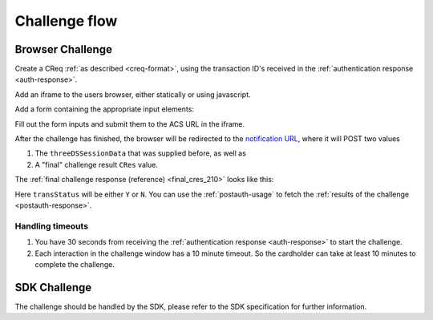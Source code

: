 .. _3ds_challenge_flow:

Challenge flow
==============

Browser Challenge
-----------------

Create a CReq :ref:`as described <creq-format>`, using the transaction ID's
received in the :ref:`authentication response <auth-response>`.

Add an iframe to the users browser, either statically or using javascript.

.. code-block:: javascript
   :linenos:

   let displayBox = document.getElementById('displayBox');

   let iframe = document.createElement('iframe');
   iframe.name = "challengeIframe";

   displayBox.appendChild(iframe);

Add a form containing the appropriate input elements:

.. code-block:: html
   :linenos:

   <form class="" id="challengeForm">
     <input type="hidden"
      name="creq"
      id="creq"/>

     <!-- This input can carry up to 1024 Base64URL encoded characters -->
     <input type="hidden"
      name="threeDSSessionData"
      id="threeDSSessionData"/>
   </form>

Fill out the form inputs and submit them to the ACS URL in the iframe.

.. code-block:: javascript
   :linenos:

   // Generate the data object
   let creq = JSON.stringify({
     threeDSServerTransID: "ce2809be-b5ee-425b-9382-76a72a4f495b",
     acsTransID: "7b26d24f-4275-4044-97ee-4564c1b88fde",
     messageVersion: "2.1.0",
     messageType: "CReq",
     challengeWindowSize: "01"
   });

   // Get a reference to the form
   let form = document.getElementById('challengeForm');

   // Set the form input value to the object,
   // base64url-encode the data.
   document.getElementById('creq').value =
    btoa(creq);

   // Fill out the form information and submit.
   form.action = '<acsURL>'; // The acsURL from the ARes.
   form.target = 'challengeIframe';
   form.method = 'post';
   form.submit();

.. TODO: Describe the callback.

After the challenge has finished, the browser will be redirected to the
`notification URL </reference.html#attr-AReq-notificationURL>`_, where it will
POST two values

1. The ``threeDSSessionData`` that was supplied before, as well as
2. A "final" challenge result ``CRes`` value.

The :ref:`final challenge response (reference) <final_cres_210>` looks like this:


.. code-block:: json
   :linenos:

   {
     "acsTransID": "5af5e779-4d44-4201-a2bf-4890eb9e0ba7",
     "challengeCompletionIndicator": "Y",
     "messageType": "CRes",
     "messageVersion": "2.1.0",
     "threeDSServerTransID": "c1110574-2c6a-4ab8-a937-ef8d5a10ec39",
     "transStatus": "Y"
   }

Here ``transStatus`` will be either ``Y`` or ``N``. You can use the
:ref:`postauth-usage` to fetch the :ref:`results of the challenge <postauth-response>`.

Handling timeouts
*****************

1. You have 30 seconds from receiving the :ref:`authentication response <auth-response>` to start
   the challenge.
2. Each interaction in the challenge window has a 10 minute timeout. So the cardholder can take
   at least 10 minutes to complete the challenge.

SDK Challenge
-------------

The challenge should be handled by the SDK, please refer to the SDK
specification for further information.
